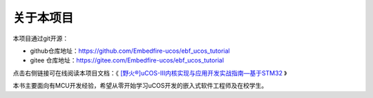 .. vim: syntax=rst

关于本项目
==============

本项目通过git开源：

- github仓库地址：https://github.com/Embedfire-ucos/ebf_ucos_tutorial
- gitee 仓库地址：https://gitee.com/Embedfire-ucos/ebf_ucos_tutorial

点击右侧链接可在线阅读本项目文档：《 `[野火®]uCOS-III内核实现与应用开发实战指南—基于STM32 <https://ebf_ucos_tutorial.readthedocs.io>`_ 》

本书主要面向有MCU开发经验，希望从零开始学习uCOS开发的嵌入式软件工程师及在校学生。
